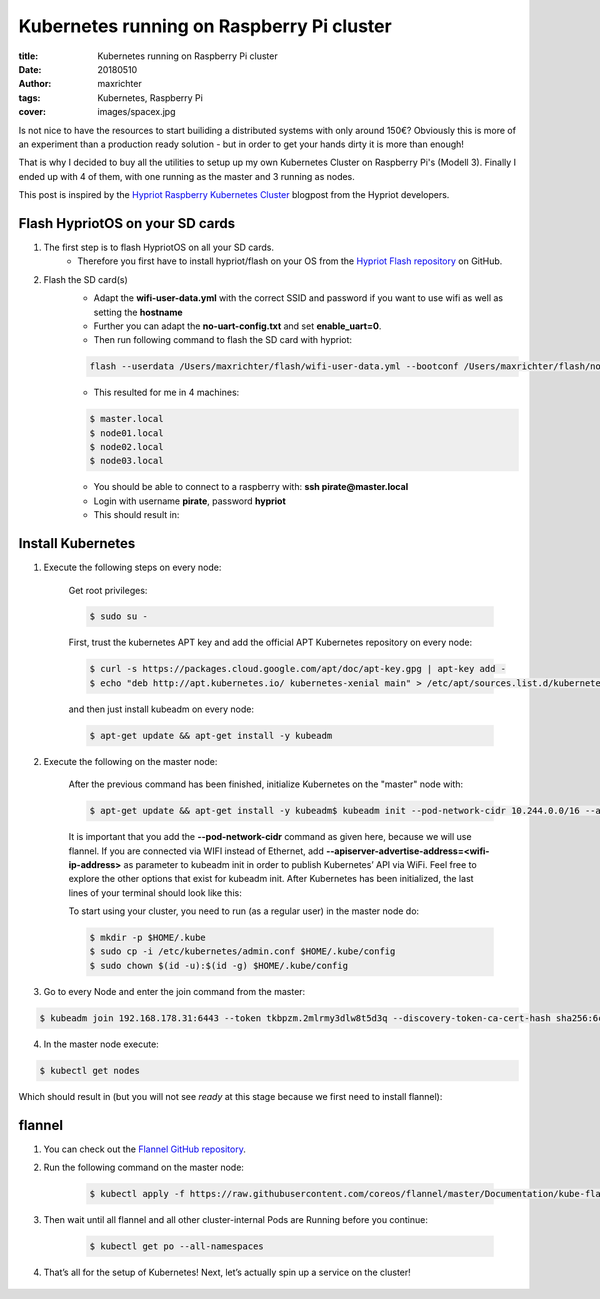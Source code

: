 ==========================================
Kubernetes running on Raspberry Pi cluster
==========================================

:title: Kubernetes running on Raspberry Pi cluster
:date: 20180510
:author: maxrichter
:tags: Kubernetes, Raspberry Pi
:cover: images/spacex.jpg

.. image:: /images/traefik/raspberry-pi-cluster.png
    :align: center
    :alt: Raspberry Pi Cluster

Is not nice to have the resources to start builiding a distributed systems with only around 150€?
Obviously this is more of an experiment than a production ready solution - but in order to get your hands dirty it is more than enough!

That is why I decided to buy all the utilities to setup up my own Kubernetes Cluster on Raspberry Pi's (Modell 3).
Finally I ended up with 4 of them, with one running as the master and 3 running as nodes.

This post is inspired by the `Hypriot Raspberry Kubernetes Cluster <https://blog.hypriot.com/post/setup-kubernetes-raspberry-pi-cluster>`_ blogpost from the Hypriot developers.

Flash HypriotOS on your SD cards
--------------------------------

1. The first step is to flash HypriotOS on all your SD cards.
    * Therefore you first have to install hypriot/flash on your OS from the `Hypriot Flash repository <https://github.com/hypriot/flash>`_ on GitHub.

2. Flash the SD card(s)
    * Adapt the **wifi-user-data.yml** with the correct SSID and password if you want to use wifi as well as setting the **hostname**
    * Further you can adapt the **no-uart-config.txt** and set **enable_uart=0**.
    * Then run following command to flash the SD card with hypriot:

    .. code-block:: bash

        flash --userdata /Users/maxrichter/flash/wifi-user-data.yml --bootconf /Users/maxrichter/flash/no-uart-config.txt https://github.com/hypriot/image-builder-rpi/releases/download/v1.9.0/hypriotos-rpi-v1.9.0.img.zip

    *  This resulted for me in 4 machines:

    .. code-block:: bash

         $ master.local
         $ node01.local
         $ node02.local
         $ node03.local

    * You should be able to connect to a raspberry with: **ssh pirate@master.local**
    * Login with username **pirate**, password **hypriot**
    * This should result in:

    .. image:: /images/traefik/hypriot_1.png
        :align: center
        :alt: Hypriot 1

Install Kubernetes
------------------

1. Execute the following steps on every node:

    Get root privileges:

    .. code-block:: bash

        $ sudo su -

    First, trust the kubernetes APT key and add the official APT Kubernetes repository on every node:

    .. code-block:: bash

         $ curl -s https://packages.cloud.google.com/apt/doc/apt-key.gpg | apt-key add -
         $ echo "deb http://apt.kubernetes.io/ kubernetes-xenial main" > /etc/apt/sources.list.d/kubernetes.list

    and then just install kubeadm on every node:

    .. code-block:: bash

        $ apt-get update && apt-get install -y kubeadm

2. Execute the following on the master node:

    After the previous command has been finished, initialize Kubernetes on the "master" node with:

    .. code-block:: bash

        $ apt-get update && apt-get install -y kubeadm$ kubeadm init --pod-network-cidr 10.244.0.0/16 --apiserver-advertise-address=192.168.178.30

    It is important that you add the **--pod-network-cidr** command as given here, because we will use flannel. If you are connected via WIFI instead of Ethernet, add **--apiserver-advertise-address=<wifi-ip-address>** as parameter to kubeadm init in order to publish Kubernetes’ API via WiFi. Feel free to explore the other options that exist for kubeadm init.
    After Kubernetes has been initialized, the last lines of your terminal should look like this:

    .. image:: /images/traefik/hypriot_2.png
            :align: center
            :alt: Hypriot 2

    To start using your cluster, you need to run (as a regular user) in the master node do:

    .. code-block:: bash

         $ mkdir -p $HOME/.kube
         $ sudo cp -i /etc/kubernetes/admin.conf $HOME/.kube/config
         $ sudo chown $(id -u):$(id -g) $HOME/.kube/config

3. Go to every Node and enter the join command from the master:

.. code-block:: bash

    $ kubeadm join 192.168.178.31:6443 --token tkbpzm.2mlrmy3dlw8t5d3q --discovery-token-ca-cert-hash sha256:6cc738b32406b2f21292b1b0106685105391a4a3f9d5bac5f8e9d3b9193b5e62

4. In the master node execute:

.. code-block:: bash

    $ kubectl get nodes

Which should result in (but you will not see `ready` at this stage because we first need to install flannel):

    .. image:: /images/traefik/get-nodes.png
            :align: center
            :alt: Hypriot Get Nodes

flannel
-------

1. You can check out the `Flannel GitHub repository <https://github.com/coreos/flannel>`_.
2. Run the following command on the master node:

    .. code-block:: bash

        $ kubectl apply -f https://raw.githubusercontent.com/coreos/flannel/master/Documentation/kube-flannel.yml

    .. image:: /images/traefik/flannel.png
            :align: center
            :alt: Flannel

3. Then wait until all flannel and all other cluster-internal Pods are Running before you continue:

    .. code-block:: bash

        $ kubectl get po --all-namespaces

4. That’s all for the setup of Kubernetes! Next, let’s actually spin up a service on the cluster!

    .. image:: /images/traefik/show-namespaces.png
            :align: center
            :alt: Flannel Show Namespaces
